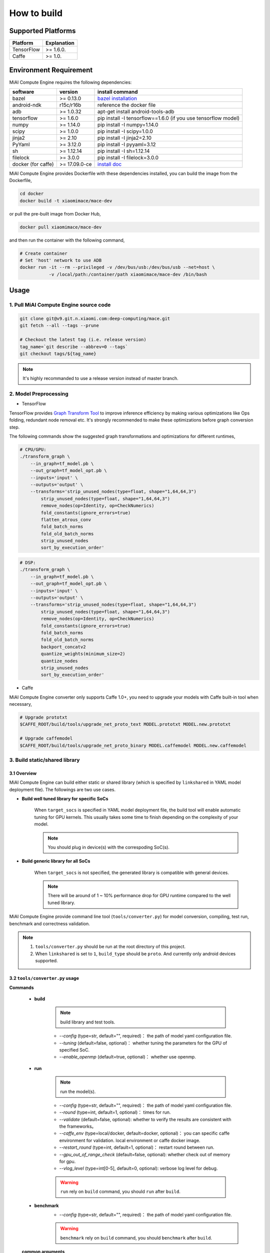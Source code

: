 How to build
============

Supported Platforms
-------------------

.. list-table::
    :widths: auto
    :header-rows: 1
    :align: left

    * - Platform
      - Explanation
    * - TensorFlow
      - >= 1.6.0.
    * - Caffe
      - >= 1.0.

Environment Requirement
-------------------------

MiAI Compute Engine requires the following dependencies:

.. list-table::
    :widths: auto
    :header-rows: 1
    :align: left

    * - software
      - version
      - install command
    * - bazel
      - >= 0.13.0
      - `bazel installation <https://docs.bazel.build/versions/master/install.html>`__
    * - android-ndk
      - r15c/r16b
      - reference the docker file
    * - adb
      - >= 1.0.32
      - apt-get install android-tools-adb
    * - tensorflow
      - >= 1.6.0
      - pip install -I tensorflow==1.6.0 (if you use tensorflow model)
    * - numpy
      - >= 1.14.0
      - pip install -I numpy=1.14.0
    * - scipy
      - >= 1.0.0
      - pip install -I scipy=1.0.0
    * - jinja2
      - >= 2.10
      - pip install -I jinja2=2.10
    * - PyYaml
      - >= 3.12.0
      - pip install -I pyyaml=3.12
    * - sh
      - >= 1.12.14
      - pip install -I sh=1.12.14
    * - filelock
      - >= 3.0.0
      - pip install -I filelock=3.0.0
    * - docker (for caffe)
      - >= 17.09.0-ce
      - `install doc <https://docs.docker.com/install/linux/docker-ce/ubuntu/#set-up-the-repository>`__

MiAI Compute Engine provides Dockerfile with these dependencies installed,
you can build the image from the Dockerfile,

.. code:: sh

    cd docker
    docker build -t xiaomimace/mace-dev

or pull the pre-built image from Docker Hub,

.. code:: sh

    docker pull xiaomimace/mace-dev

and then run the container with the following command,

.. code:: sh

    # Create container
    # Set 'host' network to use ADB
    docker run -it --rm --privileged -v /dev/bus/usb:/dev/bus/usb --net=host \
               -v /local/path:/container/path xiaomimace/mace-dev /bin/bash


Usage
--------

=======================================
1. Pull MiAI Compute Engine source code
=======================================

.. code:: sh

    git clone git@v9.git.n.xiaomi.com:deep-computing/mace.git
    git fetch --all --tags --prune

    # Checkout the latest tag (i.e. release version)
    tag_name=`git describe --abbrev=0 --tags`
    git checkout tags/${tag_name}

.. note::

    It's highly recommanded to use a release version instead of master branch.

============================
2. Model Preprocessing
============================

-  TensorFlow

TensorFlow provides 
`Graph Transform Tool <https://github.com/tensorflow/tensorflow/blob/master/tensorflow/tools/graph_transforms/README.md>`__
to improve inference efficiency by making various optimizations like Ops
folding, redundant node removal etc. It's strongly recommended to make these
optimizations before graph conversion step.

The following commands show the suggested graph transformations and
optimizations for different runtimes,

.. code:: sh

    # CPU/GPU:
    ./transform_graph \
        --in_graph=tf_model.pb \
        --out_graph=tf_model_opt.pb \
        --inputs='input' \
        --outputs='output' \
        --transforms='strip_unused_nodes(type=float, shape="1,64,64,3") 
            strip_unused_nodes(type=float, shape="1,64,64,3")
            remove_nodes(op=Identity, op=CheckNumerics)
            fold_constants(ignore_errors=true)
            flatten_atrous_conv
            fold_batch_norms
            fold_old_batch_norms
            strip_unused_nodes
            sort_by_execution_order'

.. code:: sh

    # DSP:
    ./transform_graph \
        --in_graph=tf_model.pb \
        --out_graph=tf_model_opt.pb \
        --inputs='input' \
        --outputs='output' \
        --transforms='strip_unused_nodes(type=float, shape="1,64,64,3") 
            strip_unused_nodes(type=float, shape="1,64,64,3")
            remove_nodes(op=Identity, op=CheckNumerics)
            fold_constants(ignore_errors=true)
            fold_batch_norms
            fold_old_batch_norms
            backport_concatv2
            quantize_weights(minimum_size=2)
            quantize_nodes
            strip_unused_nodes
            sort_by_execution_order'

-  Caffe

MiAI Compute Engine converter only supports Caffe 1.0+, you need to upgrade
your models with Caffe built-in tool when necessary,

.. code:: bash

    # Upgrade prototxt
    $CAFFE_ROOT/build/tools/upgrade_net_proto_text MODEL.prototxt MODEL.new.prototxt

    # Upgrade caffemodel
    $CAFFE_ROOT/build/tools/upgrade_net_proto_binary MODEL.caffemodel MODEL.new.caffemodel

==============================
3. Build static/shared library
==============================

-----------------
3.1 Overview
-----------------
MiAI Compute Engine can build either static or shared library (which is
specified by ``linkshared`` in YAML model deployment file).
The followings are two use cases.

* **Build well tuned library for specific SoCs**

    When ``target_socs`` is specified in YAML model deployment file, the build
    tool will enable automatic tuning for GPU kernels. This usually takes some
    time to finish depending on the complexity of your model.

    .. note::

         You should plug in device(s) with the correspoding SoC(s).

* **Build generic library for all SoCs**

    When ``target_socs`` is not specified, the generated library is compatible
    with general devices.

    .. note::

         There will be around of 1 ~ 10% performance drop for GPU
         runtime compared to the well tuned library.

MiAI Compute Engine provide command line tool (``tools/converter.py``) for
model conversion, compiling, test run, benchmark and correctness validation.

.. note::

     1. ``tools/converter.py`` should be run at the root directory of this project.
     2. When ``linkshared`` is set to ``1``, ``build_type`` should be ``proto``.
        And currently only android devices supported.


------------------------------------------
3.2 \ ``tools/converter.py``\  usage
------------------------------------------

**Commands**

    * **build**

        .. note::

           build library and test tools.

        * *--config* (type=str,  default="",  required)： the path of model yaml configuration file.
        * *--tuning* (default=false, optional)： whether tuning the parameters for the GPU of specified SoC.
        * *--enable_openmp* (default=true, optional)： whether use openmp.

    * **run**

        .. note::

           run the model(s).

        * *--config* (type=str,  default="",  required)： the path of model yaml configuration file.
        * *--round* (type=int, default=1,  optional)： times for run.
        * *--validate* (default=false, optional): whether to verify the results are consistent with the frameworks。
        * *--caffe_env* (type=local/docker, default=docker,  optional)： you can specific caffe environment for validation. local environment or caffe docker image.
        * *--restart_round* (type=int, default=1,  optional)： restart round between run.
        * *--gpu_out_of_range_check* (default=false, optional): whether check out of memory for gpu.
        * *--vlog_level* (type=int[0-5], default=0,  optional): verbose log level for debug.

        .. warning::

            ``run`` rely on ``build`` command, you should ``run`` after ``build``.

    * **benchmark**
        * *--config* (type=str,  default="",  required)： the path of model yaml configuration file.

        .. warning::

            ``benchmark`` rely on ``build`` command, you should ``benchmark`` after ``build``.

    **common arguments**

    .. list-table::
        :widths: auto
        :header-rows: 1
        :align: left

        * - argument(key)
          - argument(value)
          - default
          - required
          - commands
          - explanation
        * - --omp_num_threads
          - int
          - -1
          - N
          - ``run``/``benchmark``
          - number of threads
        * - --cpu_affinity_policy
          - int
          - 1
          - N
          - ``run``/``benchmark``
          - 0:AFFINITY_NONE/1:AFFINITY_BIG_ONLY/2:AFFINITY_LITTLE_ONLY
        * - --gpu_perf_hint
          - int
          - 3
          - N
          - ``run``/``benchmark``
          - 0:DEFAULT/1:LOW/2:NORMAL/3:HIGH
        * - --gpu_perf_hint
          - int
          - 3
          - N
          - ``run``/``benchmark``
          - 0:DEFAULT/1:LOW/2:NORMAL/3:HIGH
        * - --gpu_priority_hint
          - int
          - 3
          - N
          - ``run``/``benchmark``
          - 0:DEFAULT/1:LOW/2:NORMAL/3:HIGH

Using ``-h`` to get detailed help.

.. code:: sh

    python tools/converter.py -h
    python tools/converter.py build -h
    python tools/converter.py run -h
    python tools/converter.py benchmark -h


---------------------------------------------
3.3 \ ``tools/converter.py``\ usage examples
---------------------------------------------

.. code:: sh

    # Build library
    python tools/converter.py build --config=models/config.yaml

    # Test model run time
    python tools/converter.py run --config=models/config.yaml --round=100

    # Validate the correctness by comparing the results against the
    # original model and framework, measured with cosine distance for similarity.
    python tools/converter.py run --config=models/config.yaml --validate

    # Benchmark and profiling model, get detailed statistics of each Op.
    python tools/converter.py benchmark --config=models/config.yaml

    # Check the memory usage of the model(**Just keep only one model in configuration file**)
    python tools/converter.py run --config=models/config.yaml --round=10000 &
    sleep 5
    adb shell dumpsys meminfo | grep mace_run
    kill %1

=============
4. Deployment
=============

``build`` command will generate the static/shared library, model files and
header files and packaged as
``build/${library_name}/libmace_${library_name}.tar.gz``.

-  The generated ``static`` libraries are organized as follows,

.. code::

      build/
      └── mobilenet-v2-gpu
          ├── include
          │   └── mace
          │       └── public
          │           ├── mace.h
          │           └── mace_runtime.h
          ├── libmace_mobilenet-v2-gpu.tar.gz
          ├── library
          │   ├── arm64-v8a
          │   │   └── libmace_mobilenet-v2-gpu.MI6.msm8998.a
          │   └── armeabi-v7a
          │       └── libmace_mobilenet-v2-gpu.MI6.msm8998.a
          ├── model
          │   ├── mobilenet_v2.data
          │   └── mobilenet_v2.pb
          └── opencl
              ├── arm64-v8a
              │   └── mobilenet-v2-gpu_compiled_opencl_kernel.MI6.msm8998.bin
              └── armeabi-v7a
                  └── mobilenet-v2-gpu_compiled_opencl_kernel.MI6.msm8998.bin

-  The generated ``shared`` libraries are organized as follows,

.. code::

      build
      └── mobilenet-v2-gpu
          ├── include
          │   └── mace
          │       └── public
          │           ├── mace.h
          │           └── mace_runtime.h
          ├── lib
          │   ├── arm64-v8a
          │   │   ├── libgnustl_shared.so
          │   │   └── libmace.so
          │   └── armeabi-v7a
          │       ├── libgnustl_shared.so
          │       └── libmace.so
          ├── model
          │   ├── mobilenet_v2.data
          │   └── mobilenet_v2.pb
          └── opencl
              ├── arm64-v8a
              │   └── mobilenet-v2-gpu_compiled_opencl_kernel.MI6.msm8998.bin
              └── armeabi-v7a
                  └── mobilenet-v2-gpu_compiled_opencl_kernel.MI6.msm8998.bin

.. note::

    1. DSP runtime depends on ``libhexagon_controller.so``.
    2. ``${MODEL_TAG}.pb`` file will be generated only when ``build_type`` is ``proto``.
    3. ``${library_name}_compiled_opencl_kernel.${device_name}.${soc}.bin`` will
       be generated only when ``target_socs`` and ``gpu`` runtime are specified.
    4. Generated shared library depends on ``libgnustl_shared.so``.

.. warning::

    ``${library_name}_compiled_opencl_kernel.${device_name}.${soc}.bin`` depends
    on the OpenCL version of the device, you should maintan the compatibility or
    configure compiling cache store with ``ConfigKVStorageFactory``.

=========================================
5. How to use the library in your project
=========================================

Please refer to \ ``mace/examples/example.cc``\ for full usage. The following list the key steps.

.. code:: cpp

    // Include the headers
    #include "mace/public/mace.h"
    #include "mace/public/mace_runtime.h"
    #include "mace/public/mace_engine_factory.h"

    // 0. Set pre-compiled OpenCL binary program file paths when available
    if (device_type == DeviceType::GPU) {
      mace::SetOpenCLBinaryPaths(opencl_binary_paths);
    }

    // 1. Set compiled OpenCL kernel cache, this is used to reduce the
    // initialization time since the compiling is too slow. It's suggested
    // to set this even when pre-compiled OpenCL program file is provided
    // because the OpenCL version upgrade may also leads to kernel
    // recompilations.
    const std::string file_path ="path/to/opencl_cache_file";
    std::shared_ptr<KVStorageFactory> storage_factory(
        new FileStorageFactory(file_path));
    ConfigKVStorageFactory(storage_factory);

    // 2. Declare the device type (must be same with ``runtime`` in configuration file)
    DeviceType device_type = DeviceType::GPU;

    // 3. Define the input and output tensor names.
    std::vector<std::string> input_names = {...};
    std::vector<std::string> output_names = {...};

    // 4. Create MaceEngine instance 
    std::shared_ptr<mace::MaceEngine> engine;
    MaceStatus create_engine_status;
    // Create Engine from compiled code
    create_engine_status =
        CreateMaceEngineFromCode(model_name.c_str(),
                                 nullptr,
                                 input_names,
                                 output_names,
                                 device_type,
                                 &engine);
    // Create Engine from model file
    create_engine_status =
        CreateMaceEngineFromProto(model_pb_data,
                                  model_data_file.c_str(),
                                  input_names,
                                  output_names,
                                  device_type,
                                  &engine);
    if (create_engine_status != MaceStatus::MACE_SUCCESS) {
      // Report error
    }

    // 5. Create Input and Output tensor buffers
    std::map<std::string, mace::MaceTensor> inputs;
    std::map<std::string, mace::MaceTensor> outputs;
    for (size_t i = 0; i < input_count; ++i) {
      // Allocate input and output
      int64_t input_size =
          std::accumulate(input_shapes[i].begin(), input_shapes[i].end(), 1,
                          std::multiplies<int64_t>());
      auto buffer_in = std::shared_ptr<float>(new float[input_size],
                                              std::default_delete<float[]>());
      // Load input here
      // ...

      inputs[input_names[i]] = mace::MaceTensor(input_shapes[i], buffer_in);
    }

    for (size_t i = 0; i < output_count; ++i) {
      int64_t output_size =
          std::accumulate(output_shapes[i].begin(), output_shapes[i].end(), 1,
                          std::multiplies<int64_t>());
      auto buffer_out = std::shared_ptr<float>(new float[output_size],
                                               std::default_delete<float[]>());
      outputs[output_names[i]] = mace::MaceTensor(output_shapes[i], buffer_out);
    }

    // 6. Run the model
    MaceStatus status = engine.Run(inputs, &outputs);

